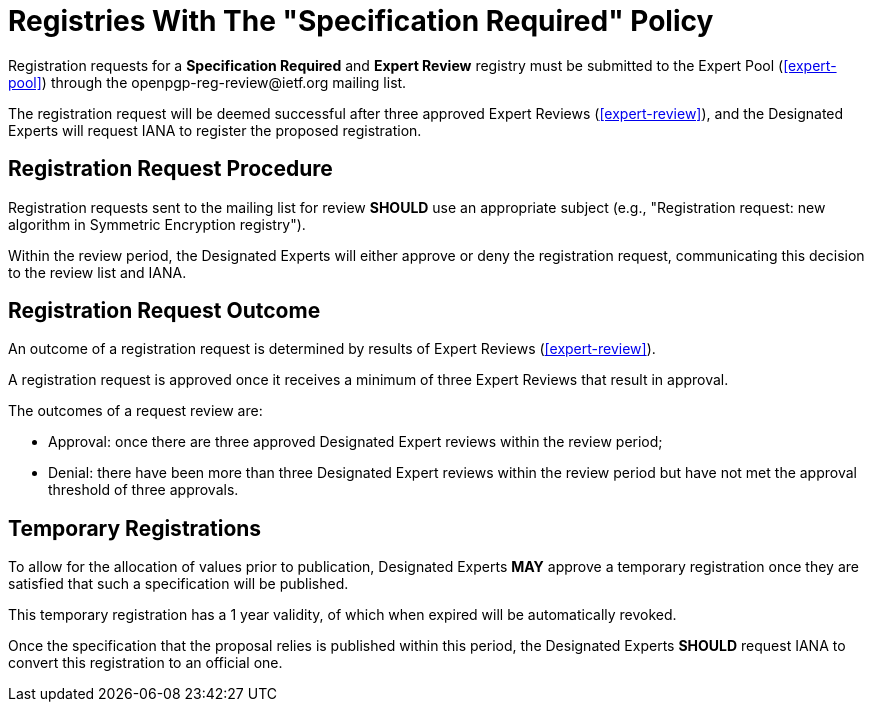 
[#registry-spec-reg]
= Registries With The "Specification Required" Policy

:openpgp-list: \openpgp-reg-review@ietf.org

Registration requests for a *Specification Required* and 
*Expert Review* registry must be submitted to the Expert Pool
(<<expert-pool>>) through the {openpgp-list} mailing list.

The registration request will be deemed successful after three
approved Expert Reviews (<<expert-review>>), and the Designated
Experts will request IANA to register the proposed registration.


== Registration Request Procedure

Registration requests sent to the mailing list for review *SHOULD*
use an appropriate subject (e.g., "Registration request: new algorithm
in Symmetric Encryption registry").

Within the review period, the Designated Experts will either approve
or deny the registration request, communicating this decision to the
review list and IANA.


== Registration Request Outcome

An outcome of a registration request is determined by results of
Expert Reviews (<<expert-review>>).

A registration request is approved once it receives a minimum of three
Expert Reviews that result in approval.

The outcomes of a request review are:

* Approval: once there are three approved Designated Expert reviews
within the review period;

* Denial: there have been more than three Designated Expert reviews
within the review period but have not met the approval threshold of
three approvals.


== Temporary Registrations

To allow for the allocation of values prior to publication, Designated
Experts *MAY* approve a temporary registration once they are
satisfied that such a specification will be published. 

This temporary registration has a 1 year validity, of which when
expired will be automatically revoked. 

Once the specification that the proposal relies is published within
this period, the Designated Experts *SHOULD* request IANA to convert
this registration to an official one.

